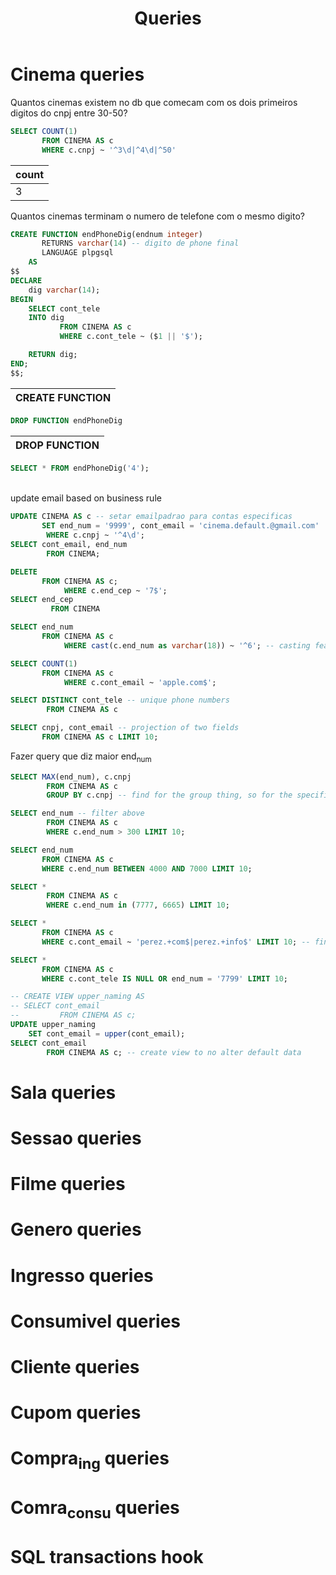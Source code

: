 #+title: Queries
#+PROPERTY: header-args :engine postgresql
#+PROPERTY: header-args+ :dbhost localhost
#+PROPERTY: header-args+ :dport 5432
#+PROPERTY: header-args+ :dbuser ebissoli
#+PROPERTY: header-args+ :database cinema

* Cinema queries
    Quantos cinemas existem no db que comecam com os dois primeiros digitos do cnpj entre 30-50?
   #+begin_src sql
    SELECT COUNT(1)
           FROM CINEMA AS c
           WHERE c.cnpj ~ '^3\d|^4\d|^50'
   #+end_src

   #+RESULTS:
   | count |
   |-------|
   |     3 |

   Quantos cinemas terminam o numero de telefone com o mesmo digito?
  #+begin_src sql
    CREATE FUNCTION endPhoneDig(endnum integer)
           RETURNS varchar(14) -- digito de phone final
           LANGUAGE plpgsql
        AS
    $$
    DECLARE
        dig varchar(14);
    BEGIN
        SELECT cont_tele
        INTO dig
               FROM CINEMA AS c
               WHERE c.cont_tele ~ ($1 || '$');

        RETURN dig;
    END;
    $$;

  #+end_src

  #+RESULTS:
  | CREATE FUNCTION |
  |-----------------|

 #+begin_src sql
DROP FUNCTION endPhoneDig
 #+end_src

 #+RESULTS:
 | DROP FUNCTION |
 |---------------|

 #+begin_src sql
    SELECT * FROM endPhoneDig('4');
 #+end_src

 #+RESULTS:
 |---|

update email based on business rule
#+begin_src sql
UPDATE CINEMA AS c -- setar emailpadrao para contas especificas
       SET end_num = '9999', cont_email = 'cinema.default.@gmail.com'
        WHERE c.cnpj ~ '^4\d';
SELECT cont_email, end_num
        FROM CINEMA;
#+end_src

#+RESULTS:
| UPDATE 0   |         |
|------------+---------|
| cont_email | end_num |

#+begin_src sql
DELETE
       FROM CINEMA AS c;
            WHERE c.end_cep ~ '7$';
SELECT end_cep
         FROM CINEMA
#+end_src

#+RESULTS:
| DELETE 0 |
|----------|

#+begin_src sql
SELECT end_num
       FROM CINEMA AS c
            WHERE cast(c.end_num as varchar(18)) ~ '^6'; -- casting feature
#+end_src

#+RESULTS:
| end_num |
|---------|
|    6665 |
|    6693 |
|    6440 |
|    6400 |
|    6740 |
|    6665 |
|    6566 |

#+begin_src sql
SELECT COUNT(1)
       FROM CINEMA AS c
            WHERE c.cont_email ~ 'apple.com$';
#+end_src

#+RESULTS:
| count |
|-------|
|     2 |

#+begin_src sql
SELECT DISTINCT cont_tele -- unique phone numbers
        FROM CINEMA AS c
#+end_src

#+RESULTS:
|    cont_tele |
|--------------|
| +81941111010 |
| +81918889258 |
| +81966115634 |
| +81932063896 |
| +81976766884 |
| +81973747382 |
| +81986333488 |
| +81960496512 |
| +81919189118 |
| +81921111745 |
| +81999989118 |
| +81957501125 |
| +81919889158 |
| +81995676688 |
| +81907000000 |
| +81923363132 |
| +81946333488 |
| +81932038964 |
| +81981754729 |
| +81929859031 |
| +81941210109 |
| +81995353394 |
| +81966676688 |
| +81940661730 |
| +81967459643 |
| +81953755256 |
| +81936118583 |
| +81919989158 |
| +81975117560 |
| +81900000000 |

#+begin_src sql
SELECT cnpj, cont_email -- projection of two fields
       FROM CINEMA AS c LIMIT 10;
#+end_src

#+RESULTS:
| cnpj              | cont_email                      |
|-------------------+---------------------------------|
| 20.244.470/291-43 | cinema.perez-stokes@apple.com   |
| 56.364.755/741-96 | cinema.chandler@baidu.com       |
| 22.717.803/901-18 | cinema.powell@gmail.com         |
| 08.445.373/381-68 | cinema.reynolds@gmail.com       |
| 83.638.636/221-83 | cinema.bush@gmail.com           |
| 26.111.438/081-43 | cinema.wheeler@moz.com          |
| 61.759.847/271-40 | cinema.valenzuela@buzz.com      |
| 96.971.866/191-25 | cinema.smith@baidu.com          |
| 55.459.555/401-85 | cinema.hall@buzz.com            |
| 37.373.353/391-53 | cinema.shepherd-allen@gmail.com |

Fazer query que diz maior end_num
#+begin_src sql
SELECT MAX(end_num), c.cnpj
        FROM CINEMA AS c
        GROUP BY c.cnpj -- find for the group thing, so for the specified field, what is the max? Because field is PK this makes no sense
#+end_src

#+RESULTS:
|  max | cnpj              |
|------+-------------------|
| 4444 | 38.991.414/871-20 |
| 9999 | 81.671.482/931-78 |
| 9932 | 12.999.149/461-45 |
| 8874 | 26.111.438/081-43 |
| 6665 | 22.717.803/901-18 |
| 6566 | 72.286.957/151-06 |
| 3233 | 33.494.659/661-52 |
| 5763 | 08.559.055/001-54 |
| 7766 | 98.311.622/481-47 |
| 9108 | 00.000.000/001-00 |
| 5808 | 44.648.396/801-58 |
| 6665 | 89.596.554/081-51 |
| 4443 | 47.179.929/771-74 |
| 1811 | 55.459.555/401-85 |
| 6693 | 08.445.373/381-68 |
| 5595 | 96.971.866/191-25 |
| 6440 | 61.759.847/271-40 |
| 3353 | 43.668.636/521-49 |
| 2322 | 83.638.636/221-83 |
| 7799 | 20.244.470/291-43 |
| 7777 | 56.364.755/741-96 |
|    0 | 69.963.638/641-28 |
| 7328 | 38.791.414/871-20 |
| 6400 | 29.725.191/811-76 |
| 5665 | 69.495.156/191-60 |
| 8881 | 37.373.353/391-53 |
| 5544 | 89.522.601/481-41 |
| 4442 | 14.276.977/121-35 |
| 6740 | 67.621.268/471-81 |
| 7676 | 48.179.729/731-34 |

#+begin_src sql
SELECT end_num -- filter above
        FROM CINEMA AS c
        WHERE c.end_num > 300 LIMIT 10;
#+end_src

#+RESULTS:
| end_num |
|---------|
|    7799 |
|    7777 |
|    6665 |
|    6693 |
|    2322 |
|    8874 |
|    6440 |
|    5595 |
|    1811 |
|    8881 |

#+begin_src sql
SELECT end_num
       FROM CINEMA AS c
       WHERE c.end_num BETWEEN 4000 AND 7000 LIMIT 10;
#+end_src

#+RESULTS:
| end_num |
|---------|
|    6665 |
|    6693 |
|    6440 |
|    5595 |
|    4442 |
|    4444 |
|    5665 |
|    6400 |
|    6740 |
|    5544 |

#+begin_src sql
SELECT *
        FROM CINEMA AS c
        WHERE c.end_num in (7777, 6665) LIMIT 10;
#+end_src

#+begin_src sql
SELECT *
       FROM CINEMA AS c
       WHERE c.cont_email ~ 'perez.+com$|perez.+info$' LIMIT 10; -- find by regexp
#+end_src
#+RESULTS:
| cnpj              |   end_cep | end_num | cont_email                    |    cont_tele | nome                |
|-------------------+-----------+---------+-------------------------------+--------------+---------------------|
| 20.244.470/291-43 | 19938-911 |    7799 | cinema.perez-stokes@apple.com | +81975117560 | Cinema Perez-Stokes |

#+begin_src sql
SELECT *
       FROM CINEMA AS c
       WHERE c.cont_tele IS NULL OR end_num = '7799' LIMIT 10;
#+end_src

#+RESULTS:
| cnpj              |   end_cep | end_num | cont_email                    |    cont_tele | nome                |
|-------------------+-----------+---------+-------------------------------+--------------+---------------------|
| 20.244.470/291-43 | 19938-911 |    7799 | cinema.perez-stokes@apple.com | +81975117560 | Cinema Perez-Stokes |


#+begin_src sql
-- CREATE VIEW upper_naming AS
-- SELECT cont_email
--         FROM CINEMA AS c;
UPDATE upper_naming
    SET cont_email = upper(cont_email);
SELECT cont_email
        FROM CINEMA AS c; -- create view to no alter default data

#+end_src

#+RESULTS:
| UPDATE 30                        |
|----------------------------------|
| cont_email                       |
| CINEMA.PEREZ-STOKES@APPLE.COM    |
| CINEMA.CHANDLER@BAIDU.COM        |
| CINEMA.POWELL@GMAIL.COM          |
| CINEMA.REYNOLDS@GMAIL.COM        |
| CINEMA.BUSH@GMAIL.COM            |
| CINEMA.WHEELER@MOZ.COM           |
| CINEMA.VALENZUELA@BUZZ.COM       |
| CINEMA.SMITH@BAIDU.COM           |
| CINEMA.HALL@BUZZ.COM             |
| CINEMA.SHEPHERD-ALLEN@GMAIL.COM  |
| CINEMA.CLARK-HAYNES@GMAIL.COM    |
| CINEMA.LEWIS@OUTLOOK.INFO        |
| CINEMA.WILLIAMS@APPLE.INFO       |
| CINEMA.BOWMAN-ROSS@MOZ.COM       |
| CINEMA.FREY@GMAIL.COM            |
| CINEMA.RAMSEY@OUTLOOK.COM        |
| CINEMA.ODONNELL@MOZ.COM          |
| CINEMA.LEWIS@APPLE.COM           |
| CINEMA.GONZALES@BUZZ.COM         |
| CINEMA.BROWN@OUTLOOK.ORG         |
| CINEMA.DOMINGUEZ-EVANS@BUZZ.NET  |
| CINEMA.SMITH-LANG@GMAIL.BIZ      |
| CINEMA.YANG@MOZ.COM              |
| CINEMA.CAIN@APPLE.ORG            |
| CINEMA.WATSON-SMITH@BAIDU.NET    |
| CINEMA.GOLDEN@OUTLOOK.COM        |
| CINEMA.GRIFFIN-GUZMAN@GMAIL.INFO |
| CINEMA.MONTES@BAIDU.COM          |
| CINEMA.FRAZIER@OUTLOOK.COM       |
| CINEMA.GALLAGHER@BUZZ.COM        |

* Sala queries

* Sessao queries

* Filme queries

* Genero queries

* Ingresso queries

* Consumivel queries

* Cliente queries

* Cupom queries

* Compra_ing queries

* Comra_consu queries

* SQL transactions hook
